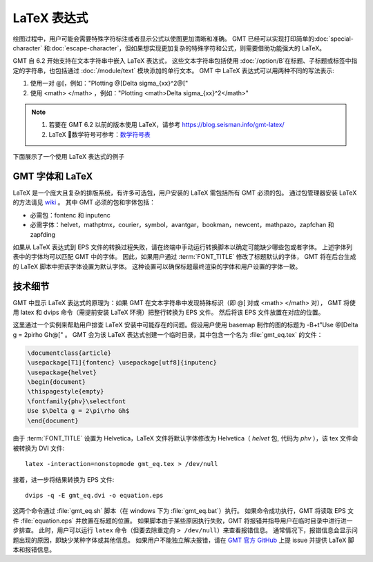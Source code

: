 LaTeX 表达式
============

绘图过程中，用户可能会需要特殊字符标注或者显示公式以使图更加清晰和准确。
GMT 已经可以实现打印简单的\ :doc:`special-character` 和\ :doc:`escape-character`，\
但如果想实现更加复杂的特殊字符和公式，则需要借助功能强大的 LaTeX。

GMT 自 6.2 开始支持在文本字符串中嵌入 LaTeX 表达式，
这些文本字符串包括使用 :doc:`/option/B`\ 在标题、子标题或标签中指定的字符串，\
也包括通过 :doc:`/module/text` 模块添加的单行文本。
GMT 中 LaTeX 表达式可以用两种不同的写法表示:

1. 使用一对 @[，例如："Plotting @[\Delta \sigma_{xx}^2@["
2. 使用 <math> </math> ，例如："Plotting <math>\Delta \sigma_{xx}^2</math>"

.. note::

    1. 若要在 GMT 6.2 以前的版本使用 LaTeX，请参考 https://blog.seisman.info/gmt-latex/
    2. LaTeX 数学符号可参考：`数学符号表 <http://math.ecnu.edu.cn/~jypan/Latex/docs/MathSymb.pdf>`__

下面展示了一个使用 LaTeX 表达式的例子

.. gmtplot:: GMT_latex.sh
    :width: 80%
    :show-code: true

    分别在轴标签、题目以及 text 模块中使用 LaTeX 表达式的实例

GMT 字体和 LaTeX
----------------

LaTeX 是一个庞大且复杂的排版系统，有许多可选包，用户安装的 LaTeX 需包括所有 GMT 必须的包。
通过包管理器安装 LaTeX 的方法请见 
`wiki <https://github.com/GenericMappingTools/gmt/wiki/Install-LaTeX-for-GMT-LaTeX-Integration>`_ 。
其中 GMT 必须的包和字体包括：

- 必需包：fontenc 和 inputenc
- 必需字体：helvet，mathptmx，courier，symbol，avantgar，bookman，newcent，mathpazo，zapfchan 和 zapfding

如果从 LaTeX 表达式到 EPS 文件的转换过程失败，请在终端中手动运行转换脚本以确定可能缺少哪些包或者字体。
上述字体列表中的字体均可以匹配 GMT 中的字体。
因此，如果用户通过 :term:`FONT_TITLE` 修改了标题默认的字体，
GMT 将在后台生成的 LaTeX 脚本中把该字体设置为默认字体。
这种设置可以确保标题最终渲染的字体和用户设置的字体一致。

技术细节
---------

GMT 中显示 LaTeX 表达式的原理为：\
如果 GMT 在文本字符串中发现特殊标识（即 @[ 对或 <math> </math> 对），
GMT 将使用 latex 和 dvips 命令（需提前安装 LaTeX 环境）把整行转换为 EPS 文件。
然后将该 EPS 文件放置在对应的位置。

这里通过一个实例来帮助用户排查 LaTeX 安装中可能存在的问题。假设用户使用 basemap 制作的图的标题为
-B+t"Use @[\Delta g = 2\pi\rho Gh@[" 。
GMT 会为该 LaTeX 表达式创建一个临时目录，其中包含一个名为 :file:`gmt_eq.tex` 的文件：

.. code-block:: latex

    \documentclass{article}
    \usepackage[T1]{fontenc} \usepackage[utf8]{inputenc}
    \usepackage{helvet}
    \begin{document}
    \thispagestyle{empty}
    \fontfamily{phv}\selectfont
    Use $\Delta g = 2\pi\rho Gh$
    \end{document}

由于 :term:`FONT_TITLE` 设置为 Helvetica，LaTeX 文件将默认字体修改为
Helvetica（ *helvet* 包, 代码为 *phv* ），该 tex 文件会被转换为 DVI 文件::

    latex -interaction=nonstopmode gmt_eq.tex > /dev/null

接着，进一步将结果转换为 EPS 文件::

    dvips -q -E gmt_eq.dvi -o equation.eps

这两个命令通过 :file:`gmt_eq.sh` 脚本（在 windows 下为 :file:`gmt_eq.bat`\ ）执行。
如果命令成功执行，GMT 将读取 EPS 文件 :file:`equation.eps` 并放置在标题的位置。
如果脚本由于某些原因执行失败，GMT 将报错并指导用户在临时目录中进行进一步排查。
此时，用户可以运行 ``latex`` 命令（但要去除重定向 ``> /dev/null``\ ）来查看报错信息。
通常情况下，报错信息会显示问题出现的原因，即缺少某种字体或其他信息。
如果用户不能独立解决报错，请在 `GMT 官方 GitHub <https://github.com/GenericMappingTools/gmt/issues>`_
上提 issue 并提供 LaTeX 脚本和报错信息。
